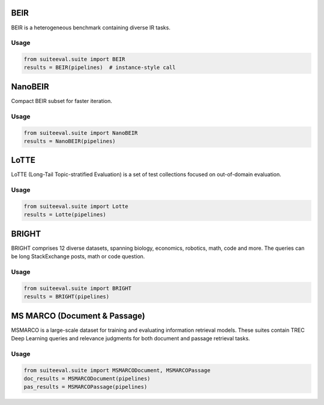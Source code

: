 BEIR
====

BEIR is a heterogeneous benchmark containing diverse IR tasks.

Usage
-----
.. code-block:: python

   from suiteeval.suite import BEIR
   results = BEIR(pipelines)  # instance-style call

NanoBEIR
========

Compact BEIR subset for faster iteration.

Usage
-----
.. code-block:: python

   from suiteeval.suite import NanoBEIR
   results = NanoBEIR(pipelines)

LoTTE
=====

LoTTE (Long-Tail Topic-stratified Evaluation) is a set of test collections focused on out-of-domain evaluation. 

Usage
-----
.. code-block:: python

   from suiteeval.suite import Lotte
   results = Lotte(pipelines)

BRIGHT
======

BRIGHT comprises 12 diverse datasets, spanning biology, economics, robotics, math, code and more. The queries can be long StackExchange posts, math or code question. 

Usage
-----
.. code-block:: python

   from suiteeval.suite import BRIGHT
   results = BRIGHT(pipelines)

MS MARCO (Document & Passage)
=============================

MSMARCO is a large-scale dataset for training and evaluating information retrieval models. These suites contain TREC Deep Learning queries and relevance judgments for both document and passage retrieval tasks.

Usage
-----
.. code-block:: python

   from suiteeval.suite import MSMARCODocument, MSMARCOPassage
   doc_results = MSMARCODocument(pipelines)
   pas_results = MSMARCOPassage(pipelines)

